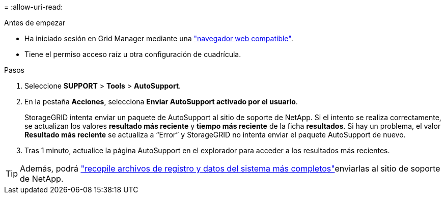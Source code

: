 = 
:allow-uri-read: 


.Antes de empezar
* Ha iniciado sesión en Grid Manager mediante una link:../admin/web-browser-requirements.html["navegador web compatible"].
* Tiene el permiso acceso raíz u otra configuración de cuadrícula.


.Pasos
. Seleccione *SUPPORT* > *Tools* > *AutoSupport*.
. En la pestaña *Acciones*, selecciona *Enviar AutoSupport activado por el usuario*.
+
StorageGRID intenta enviar un paquete de AutoSupport al sitio de soporte de NetApp. Si el intento se realiza correctamente, se actualizan los valores *resultado más reciente* y *tiempo más reciente* de la ficha *resultados*. Si hay un problema, el valor *Resultado más reciente* se actualiza a “Error” y StorageGRID no intenta enviar el paquete AutoSupport de nuevo.

. Tras 1 minuto, actualice la página AutoSupport en el explorador para acceder a los resultados más recientes.



TIP: Además, podrá link:../monitor/collecting-log-files-and-system-data.html["recopile archivos de registro y datos del sistema más completos"]enviarlas al sitio de soporte de NetApp.
